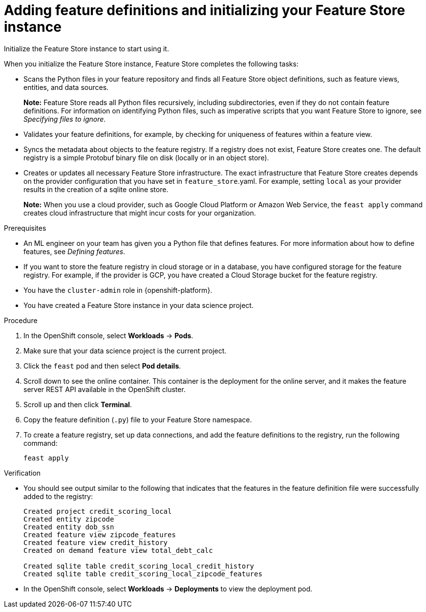 :_module-type: PROCEDURE

[id="adding-feature-definitions-and-initializing-your-feature-store-instance_{context}"]
= Adding feature definitions and initializing your Feature Store instance

[role='_abstract']
Initialize the Feature Store instance to start using it.

When you initialize the Feature Store instance, Feature Store completes the following tasks:

* Scans the Python files in your feature repository and finds all Feature Store object definitions, such as feature views, entities, and data sources.
+
*Note:* Feature Store reads all Python files recursively, including subdirectories, even if they do not contain feature definitions. For information on identifying Python files, such as imperative scripts that you want Feature Store to ignore, see _Specifying files to ignore_.

* Validates your feature definitions, for example, by checking for uniqueness of features within a feature view.

* Syncs the metadata about objects to the feature registry. If a registry does not exist, Feature Store creates one. The default registry is a simple Protobuf binary file on disk (locally or in an object store).

* Creates or updates all necessary Feature Store infrastructure. The exact infrastructure that Feature Store creates depends on the provider configuration that you have set in `feature_store`.yaml. For example, setting `local` as your provider results in the creation of a sqlite online store.
+
*Note:*  When you use a cloud provider, such as Google Cloud Platform or Amazon Web Service, the `feast apply` command creates cloud infrastructure that might incur costs for your organization.

.Prerequisites

* An ML engineer on your team has given you a Python file that defines features. For more information about how to define features, see _Defining features_.

* If you want to store the feature registry in cloud storage or in a database, you have configured storage for the feature registry. For example, if the provider is GCP, you have created a Cloud Storage bucket for the feature registry.

* You have the `cluster-admin` role in {openshift-platform}.

* You have created a Feature Store instance in your data science project.

.Procedure

. In the OpenShift console, select *Workloads* -> *Pods*. 
. Make sure that your data science project is the current project. 
. Click the `feast` pod and then select *Pod details*. 
. Scroll down to see the online container. This container is the deployment for the online server, and it makes the feature server REST API available in the OpenShift cluster. 
. Scroll up and then click *Terminal*. 
. Copy the feature definition (`.py`) file to your Feature Store namespace.
. To create a feature registry, set up data connections, and add the feature definitions to the registry, run the following command:
+
----
feast apply
----

.Verification

* You should see output similar to the following that indicates that the features in the feature definition file were successfully added to the registry:
+
----
Created project credit_scoring_local
Created entity zipcode
Created entity dob_ssn
Created feature view zipcode_features
Created feature view credit_history
Created on demand feature view total_debt_calc

Created sqlite table credit_scoring_local_credit_history
Created sqlite table credit_scoring_local_zipcode_features
----

* In the OpenShift console, select *Workloads* -> *Deployments* to view the deployment pod.
